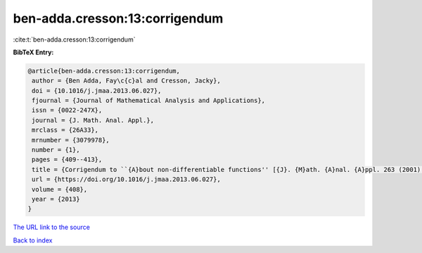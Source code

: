 ben-adda.cresson:13:corrigendum
===============================

:cite:t:`ben-adda.cresson:13:corrigendum`

**BibTeX Entry:**

.. code-block:: bibtex

   @article{ben-adda.cresson:13:corrigendum,
    author = {Ben Adda, Fay\c{c}al and Cresson, Jacky},
    doi = {10.1016/j.jmaa.2013.06.027},
    fjournal = {Journal of Mathematical Analysis and Applications},
    issn = {0022-247X},
    journal = {J. Math. Anal. Appl.},
    mrclass = {26A33},
    mrnumber = {3079978},
    number = {1},
    pages = {409--413},
    title = {Corrigendum to ``{A}bout non-differentiable functions'' [{J}. {M}ath. {A}nal. {A}ppl. 263 (2001) 721--737] [MR1866075]},
    url = {https://doi.org/10.1016/j.jmaa.2013.06.027},
    volume = {408},
    year = {2013}
   }
`The URL link to the source <ttps://doi.org/10.1016/j.jmaa.2013.06.027}>`_


`Back to index <../By-Cite-Keys.html>`_

